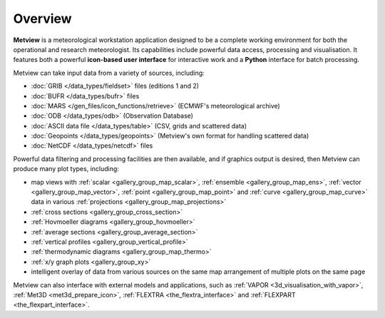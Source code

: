 Overview
===================

**Metview** is a meteorological workstation application designed to be a complete working environment
for both the operational and research meteorologist. Its capabilities include powerful data access,
processing and visualisation. It features both a powerful **icon-based user interface** for
interactive work and a **Python** interface for batch processing.

Metview can take input data from a variety of sources, including:

* :doc:`GRIB </data_types/fieldset>` files (editions 1 and 2)
* :doc:`BUFR </data_types/bufr>` files
* :doc:`MARS </gen_files/icon_functions/retrieve>` (ECMWF's meteorological archive)
* :doc:`ODB </data_types/odb>` (Observation Database)
* :doc:`ASCII data file </data_types/table>` (CSV, grids and scattered data)
* :doc:`Geopoints </data_types/geopoints>` (Metview's own format for handling scattered data)
* :doc:`NetCDF </data_types/netcdf>` files

Powerful data filtering and processing facilities are then available, and if graphics output is desired, then Metview can produce many plot types, including:

* map views with :ref:`scalar <gallery_group_map_scalar>`, :ref:`ensemble <gallery_group_map_ens>`, :ref:`vector <gallery_group_map_vector>`, :ref:`point <gallery_group_map_point>` and :ref:`curve <gallery_group_map_curve>` data in various :ref:`projections <gallery_group_map_projections>` 
* :ref:`cross sections <gallery_group_cross_section>`
* :ref:`Hovmoeller diagrams <gallery_group_hovmoeller>`
* :ref:`average sections <gallery_group_average_section>`
* :ref:`vertical profiles <gallery_group_vertical_profile>`
* :ref:`thermodynamic diagrams <gallery_group_map_thermo>`
* :ref:`x/y graph plots <gallery_group_xy>`
* intelligent overlay of data from various sources on the same map arrangement of multiple plots on the same page

Metview can also interface with external models and applications, such as :ref:`VAPOR <3d_visualisation_with_vapor>`, :ref:`Met3D  <met3d_prepare_icon>`, :ref:`FLEXTRA <the_flextra_interface>` and :ref:`FLEXPART <the_flexpart_interface>`.

